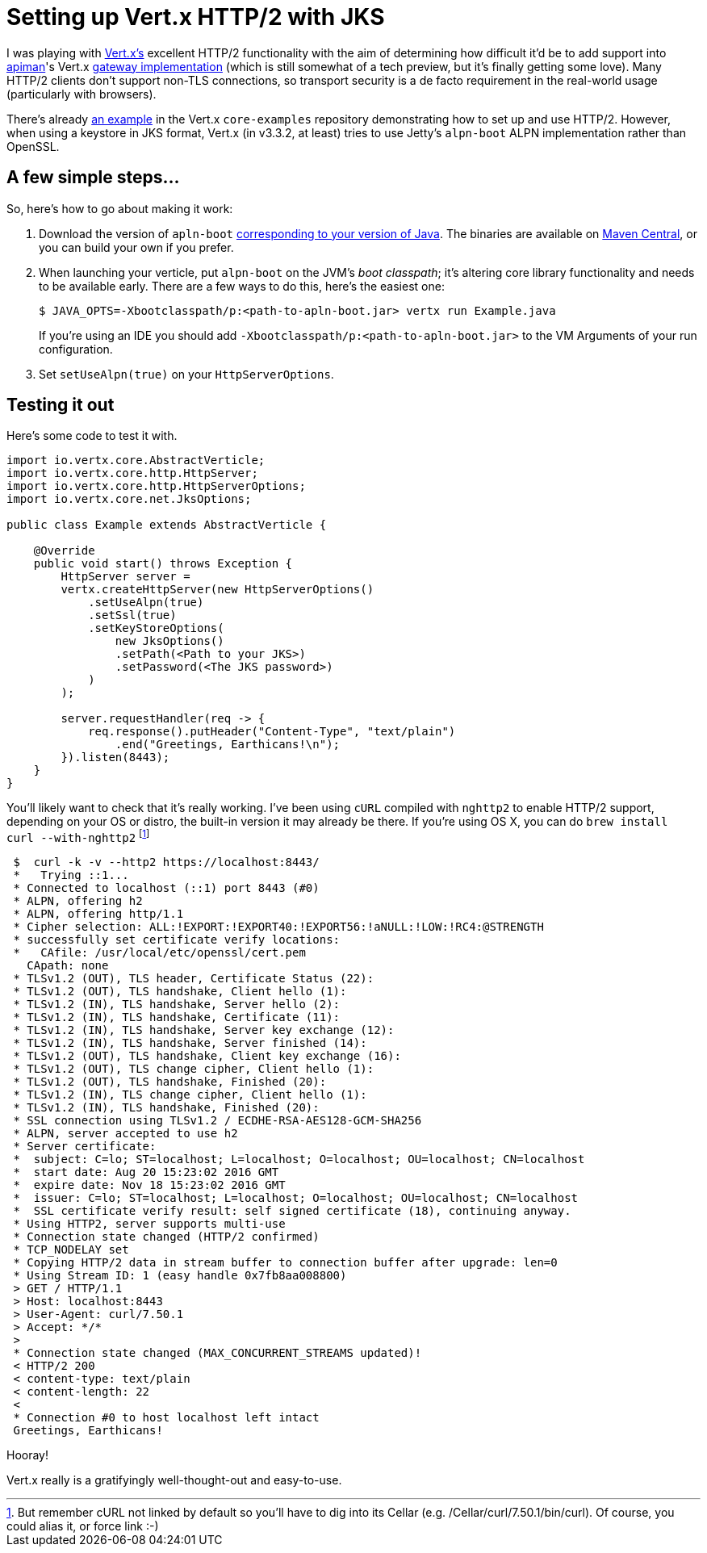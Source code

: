 = Setting up Vert.x HTTP/2 with JKS
:url-vertx: http://vertx.io/
:url-vertx-gw-impl: https://github.com/apiman/apiman/tree/master/gateway/platforms/vertx3/vertx3
:url-apiman: http://apiman.io
:url-vertx-example: https://github.com/vert-x3/vertx-examples/blob/master/core-examples/src/main/java/io/vertx/example/core/http2/simple/Server.java
:source-highlighter: hightlightjs
:hp-tags: vertx apiman guide

I was playing with {url-vertx}[Vert.x's] excellent HTTP/2 functionality with the aim of determining how difficult it'd be to add support into {url-apiman}[apiman]'s Vert.x {url-vertx-gw-impl}[gateway implementation] (which is still somewhat of a tech preview, but it's finally getting some love). Many HTTP/2 clients don't support non-TLS connections, so transport security is a de facto requirement in the real-world usage (particularly with browsers).

There's already {url-vertx-example}[an example] in the Vert.x `core-examples` repository demonstrating how to set up and use HTTP/2. However, when using a keystore in JKS format, Vert.x (in v3.3.2, at least) tries to use Jetty's `alpn-boot` ALPN implementation rather than OpenSSL.

== A few simple steps...

So, here's how to go about making it work:

. Download the version of `apln-boot` http://www.eclipse.org/jetty/documentation/9.4.x/alpn-chapter.html#alpn-versions[corresponding to your version of Java]. The binaries are available on https://repo1.maven.org/maven2/org/mortbay/jetty/alpn/alpn-boot/[Maven Central], or you can build your own if you prefer.

. When launching your verticle, put `alpn-boot` on the JVM's _boot classpath_; it's altering core library functionality and needs to be available early. There are a few ways to do this, here's the easiest one:

 $ JAVA_OPTS=-Xbootclasspath/p:<path-to-apln-boot.jar> vertx run Example.java
+
If you're using an IDE you should add `-Xbootclasspath/p:<path-to-apln-boot.jar>` to the VM Arguments of your run configuration.

. Set `setUseAlpn(true)` on your `HttpServerOptions`.

== Testing it out

Here's some code to test it with.

```java
import io.vertx.core.AbstractVerticle;
import io.vertx.core.http.HttpServer;
import io.vertx.core.http.HttpServerOptions;
import io.vertx.core.net.JksOptions;

public class Example extends AbstractVerticle {

    @Override
    public void start() throws Exception {
        HttpServer server =
        vertx.createHttpServer(new HttpServerOptions()
            .setUseAlpn(true)
            .setSsl(true)
            .setKeyStoreOptions(
                new JksOptions()
                .setPath(<Path to your JKS>)
                .setPassword(<The JKS password>)
            )
        );

        server.requestHandler(req -> {
            req.response().putHeader("Content-Type", "text/plain")
                .end("Greetings, Earthicans!\n");
        }).listen(8443);
    }
}
```

You'll likely want to check that it's really working. I've been using `cURL` compiled with `nghttp2` to enable HTTP/2 support, depending on your OS or distro, the built-in version it may already be there. If you're using OS X, you can do `brew install curl --with-nghttp2` footnote:[But remember cURL not linked by default so you'll have to dig into its Cellar (e.g. /Cellar/curl/7.50.1/bin/curl). Of course, you could alias it, or force link :-)]

```shellsession
 $  curl -k -v --http2 https://localhost:8443/
 *   Trying ::1...
 * Connected to localhost (::1) port 8443 (#0)
 * ALPN, offering h2
 * ALPN, offering http/1.1
 * Cipher selection: ALL:!EXPORT:!EXPORT40:!EXPORT56:!aNULL:!LOW:!RC4:@STRENGTH
 * successfully set certificate verify locations:
 *   CAfile: /usr/local/etc/openssl/cert.pem
   CApath: none
 * TLSv1.2 (OUT), TLS header, Certificate Status (22):
 * TLSv1.2 (OUT), TLS handshake, Client hello (1):
 * TLSv1.2 (IN), TLS handshake, Server hello (2):
 * TLSv1.2 (IN), TLS handshake, Certificate (11):
 * TLSv1.2 (IN), TLS handshake, Server key exchange (12):
 * TLSv1.2 (IN), TLS handshake, Server finished (14):
 * TLSv1.2 (OUT), TLS handshake, Client key exchange (16):
 * TLSv1.2 (OUT), TLS change cipher, Client hello (1):
 * TLSv1.2 (OUT), TLS handshake, Finished (20):
 * TLSv1.2 (IN), TLS change cipher, Client hello (1):
 * TLSv1.2 (IN), TLS handshake, Finished (20):
 * SSL connection using TLSv1.2 / ECDHE-RSA-AES128-GCM-SHA256
 * ALPN, server accepted to use h2
 * Server certificate:
 *  subject: C=lo; ST=localhost; L=localhost; O=localhost; OU=localhost; CN=localhost
 *  start date: Aug 20 15:23:02 2016 GMT
 *  expire date: Nov 18 15:23:02 2016 GMT
 *  issuer: C=lo; ST=localhost; L=localhost; O=localhost; OU=localhost; CN=localhost
 *  SSL certificate verify result: self signed certificate (18), continuing anyway.
 * Using HTTP2, server supports multi-use
 * Connection state changed (HTTP/2 confirmed)
 * TCP_NODELAY set
 * Copying HTTP/2 data in stream buffer to connection buffer after upgrade: len=0
 * Using Stream ID: 1 (easy handle 0x7fb8aa008800)
 > GET / HTTP/1.1
 > Host: localhost:8443
 > User-Agent: curl/7.50.1
 > Accept: */*
 >
 * Connection state changed (MAX_CONCURRENT_STREAMS updated)!
 < HTTP/2 200
 < content-type: text/plain
 < content-length: 22
 <
 * Connection #0 to host localhost left intact
 Greetings, Earthicans!
```

Hooray!

Vert.x really is a gratifyingly well-thought-out and easy-to-use. 
